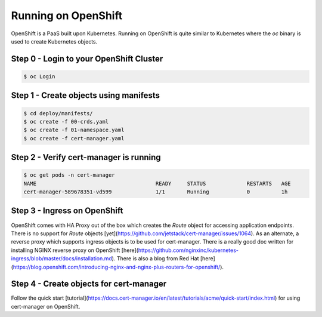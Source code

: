 ========================
Running on OpenShift
========================

OpenShift is a PaaS built upon Kubernetes. Running on OpenShift is quite similar to Kubernetes where the `oc` binary
is used to create Kubernetes objects.

Step 0 - Login to your OpenShift Cluster
=============================

.. code-block:: shell

   $ oc Login

Step 1 - Create objects using manifests
=============================

.. code-block:: shell

   $ cd deploy/manifests/
   $ oc create -f 00-crds.yaml
   $ oc create -f 01-namespace.yaml
   $ oc create -f cert-manager.yaml

Step 2 - Verify cert-manager is running
=============================

.. code-block:: shell

   $ oc get pods -n cert-manager
   NAME                                      READY     STATUS             RESTARTS   AGE
   cert-manager-589678351-vd599              1/1       Running            0          1h

Step 3 - Ingress on OpenShift
=============================

OpenShift comes with HA Proxy out of the box which creates the `Route` object for accessing application endpoints.
There is no support for `Route` objects [yet](https://github.com/jetstack/cert-manager/issues/1064). As an alternate, a reverse proxy which supports
ingress objects is to be used for cert-manager. There is a really good doc written for installing NGINX reverse proxy on OpenShift [here](https://github.com/nginxinc/kubernetes-ingress/blob/master/docs/installation.md).
There is also a blog from Red Hat [here](https://blog.openshift.com/introducing-nginx-and-nginx-plus-routers-for-openshift/).

Step 4 - Create objects for cert-manager
=============================

Follow the quick start [tutorial](https://docs.cert-manager.io/en/latest/tutorials/acme/quick-start/index.html) for using cert-manager on OpenShift.
